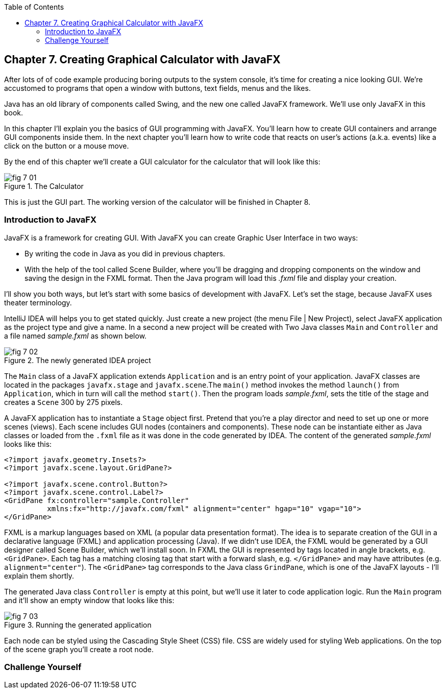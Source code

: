 :toc:
:toclevels: 4
:imagesdir: ./

== Chapter 7. Creating Graphical Calculator with JavaFX 

After lots of of code example producing boring outputs to the system console, it's time for creating a nice looking GUI. We're accustomed to programs that open a window with buttons, text fields, menus and the likes. 

Java has an old library of components called Swing, and the new one called JavaFX framework. We'll use only JavaFX in this book.

In this chapter I'll explain you the basics of GUI programming with JavaFX. You'll learn how to create GUI containers and arrange GUI components inside them. In the next chapter you'll learn how to write code that reacts on user's actions (a.k.a. events) like a click on the button or a mouse move. 

By the end of this chapter we'll create a GUI calculator for the calculator that will look like this:

[[FIG7-1]]
.The Calculator
image::images/fig_7_01.png[]

This is just the GUI part. The working version of the calculator will be finished in Chapter 8.

=== Introduction to JavaFX

JavaFX is a framework for creating GUI. With JavaFX you can create Graphic User Interface in two ways:

* By writing the code in Java as you did in previous chapters.

* With the help of the tool called Scene Builder, where you'll be dragging and dropping components on the window and saving the design in the FXML format. Then the Java program will load this _.fxml_ file and display your creation.

I'll show you both ways, but let's start with some basics of development with JavaFX. Let's set the stage, because JavaFX uses theater terminology. 

IntelliJ IDEA will helps you to get stated quickly. Just  create a new project (the menu File | New Project), select JavaFX application as the project type and give a name. In a second a new project will be created with  Two Java classes `Main` and `Controller` and a file named _sample.fxml_ as shown below.

[[FIG7-2]]
.The newly generated IDEA project
image::images/fig_7_02.png[]

The `Main` class of a JavaFX application extends `Application` and is an entry point of your application. JavaFX classes are located in the packages `javafx.stage` and `javafx.scene`.The `main()` method invokes the method `launch()` from `Application`, which in turn will call the method `start()`. 
Then the program loads _sample.fxml_, sets the title of the stage and creates a `Scene` 300 by 275 pixels. 

A JavaFX application has to instantiate a `Stage` object first. Pretend that you're a play director and need to set up one or more scenes (views).  Each scene includes GUI nodes (containers and components).  These node can be instantiate either as Java classes or loaded from the `.fxml` file as it was done in the code generated by IDEA. The content of the generated _sample.fxml_ looks like this:

[source, java]
----
<?import javafx.geometry.Insets?>
<?import javafx.scene.layout.GridPane?>

<?import javafx.scene.control.Button?>
<?import javafx.scene.control.Label?>
<GridPane fx:controller="sample.Controller"
          xmlns:fx="http://javafx.com/fxml" alignment="center" hgap="10" vgap="10">
</GridPane>
----

FXML is a markup languages based on XML (a popular data presentation format). The idea is to separate creation of the GUI in a declarative language (FXML) and application processing (Java). If we didn't use IDEA, the FXML would be generated by a GUI designer called Scene Builder, which we'll install soon. In FXML the GUI is represented by tags located in angle brackets, e.g. `<GridPane>`. Each tag has a matching closing tag that start with a forward slash, e.g. `</GridPane>` and may have attributes (e.g. `alignment="center"`). The `<GridPane>` tag corresponds to the Java class `GrindPane`, which is one of the JavaFX layouts - I'll explain them shortly.

The generated Java class `Controller` is empty at this point, but we'll use it later to code application logic. Run the `Main` program and it'll show an empty window that looks like this:

[[FIG7-3]]
.Running the generated application
image::images/fig_7_03.png[]







Each node can be styled using the Cascading Style Sheet (CSS) file. CSS are widely used for styling Web applications. On the top of the scene graph you'll create a root node. 

 


=== Challenge Yourself

